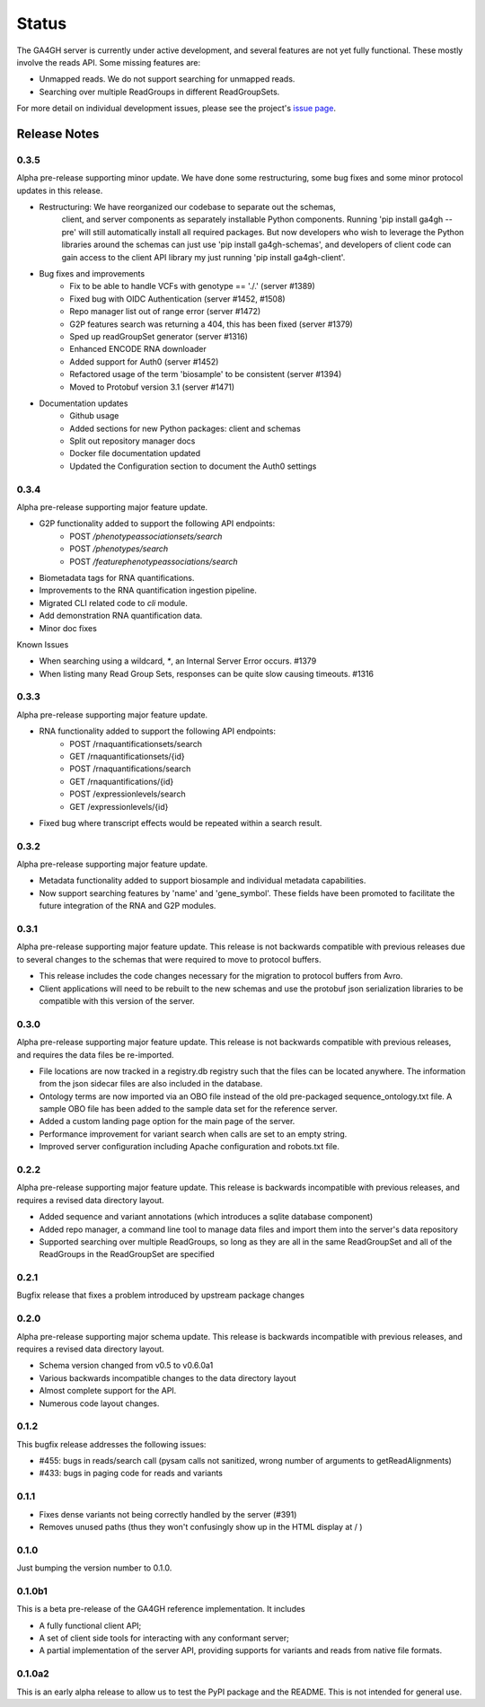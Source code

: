 .. _status:

------
Status
------

The GA4GH server is currently under active development, and several
features are not yet fully functional.  These mostly involve the
reads API. Some missing features are:

- Unmapped reads. We do not support searching for unmapped reads.

- Searching over multiple ReadGroups in different ReadGroupSets.

For more detail on individual development issues, please see the project's
`issue page <https://github.com/ga4gh/ga4gh-server/issues>`_.

+++++++++++++
Release Notes
+++++++++++++

*****
0.3.5
*****

Alpha pre-release supporting minor update. We have done some restructuring,
some bug fixes and some minor protocol updates in this release.

- Restructuring: We have reorganized our codebase to separate out the schemas,
   client, and server components as separately installable Python components.
   Running 'pip install ga4gh --pre' will still automatically install all
   required packages. But now developers who wish to leverage the Python
   libraries around the schemas can just use 'pip install ga4gh-schemas',
   and developers of client code can gain access to the client API library
   my just running 'pip install ga4gh-client'.
- Bug fixes and improvements
    - Fix to be able to handle VCFs with genotype == './.' (server #1389)
    - Fixed bug with OIDC Authentication (server #1452, #1508)
    - Repo manager list out of range error (server #1472)
    - G2P features search was returning a 404, this has been fixed 
      (server #1379)
    - Sped up readGroupSet generator (server #1316)
    - Enhanced ENCODE RNA downloader
    - Added support for Auth0 (server #1452)
    - Refactored usage of the term 'biosample' to be consistent 
      (server #1394)
    - Moved to Protobuf version 3.1 (server #1471)
- Documentation updates
    - Github usage
    - Added sections for new Python packages: client and schemas
    - Split out repository manager docs
    - Docker file documentation updated
    - Updated the Configuration section to document the Auth0 settings

*****
0.3.4
*****

Alpha pre-release supporting major feature update.

- G2P functionality added to support the following API endpoints:
   - POST `/phenotypeassociationsets/search`
   - POST `/phenotypes/search`
   - POST `/featurephenotypeassociations/search`
- Biometadata tags for RNA quantifications.
- Improvements to the RNA quantification ingestion pipeline.
- Migrated CLI related code to `cli` module.
- Add demonstration RNA quantification data.
- Minor doc fixes

Known Issues

- When searching using a wildcard, `*`, an Internal Server Error 
  occurs. #1379
- When listing many Read Group Sets, responses can be quite slow
  causing timeouts. #1316


*****
0.3.3
*****

Alpha pre-release supporting major feature update.

- RNA functionality added to support the following API endpoints:
   - POST /rnaquantificationsets/search
   - GET /rnaquantificationsets/{id}
   - POST /rnaquantifications/search
   - GET /rnaquantifications/{id}
   - POST /expressionlevels/search
   - GET /expressionlevels/{id}

- Fixed bug where transcript effects would be repeated within a 
  search result.


*****
0.3.2
*****

Alpha pre-release supporting major feature update.

- Metadata functionality added to support biosample and individual metadata
  capabilities.

- Now support searching features by 'name' and 'gene_symbol'. These fields
  have been promoted to facilitate the future integration of the RNA and
  G2P modules.


*****
0.3.1
*****

Alpha pre-release supporting major feature update. This release is not
backwards compatible with previous releases due to several changes to 
the schemas that were required to move to protocol buffers.

- This release includes the code changes necessary for the migration 
  to protocol buffers from Avro.

- Client applications will need to be rebuilt to the new schemas and 
  use the protobuf json serialization libraries to be compatible 
  with this version of the server. 


*****
0.3.0
*****

Alpha pre-release supporting major feature update. This release is not
backwards compatible with previous releases, and requires the data files
be re-imported.

- File locations are now tracked in a registry.db registry such that the
  files can be located anywhere. The information from the json sidecar
  files are also included in the database.

- Ontology terms are now imported via an OBO file instead of the old
  pre-packaged sequence_ontology.txt file. A sample OBO file has been
  added to the sample data set for the reference server.

- Added a custom landing page option for the main page of the server.

- Performance improvement for variant search when calls are set to an empty
  string.

- Improved server configuration including Apache configuration and
  robots.txt file.

*****
0.2.2
*****

Alpha pre-release supporting major feature update. This release is backwards
incompatible with previous releases, and requires a revised data directory
layout.

- Added sequence and variant annotations (which introduces a sqlite
  database component)

- Added repo manager, a command line tool to manage data files and
  import them into the server's data repository

- Supported searching over multiple ReadGroups, so long as they are
  all in the same ReadGroupSet and all of the ReadGroups in the
  ReadGroupSet are specified

*****
0.2.1
*****

Bugfix release that fixes a problem introduced by upstream package changes

*****
0.2.0
*****

Alpha pre-release supporting major schema update. This release is backwards
incompatible with previous releases, and requires a revised data directory
layout.

- Schema version changed from v0.5 to v0.6.0a1

- Various backwards incompatible changes to the data directory layout

- Almost complete support for the API.

- Numerous code layout changes.

*****
0.1.2
*****

This bugfix release addresses the following issues:

- #455: bugs in reads/search call (pysam calls not sanitized, wrong
  number of arguments to getReadAlignments)

- #433: bugs in paging code for reads and variants

*****
0.1.1
*****

- Fixes dense variants not being correctly handled by the server (#391)

- Removes unused paths (thus they won't confusingly show up in the HTML
  display at / )

*****
0.1.0
*****

Just bumping the version number to 0.1.0.

*******
0.1.0b1
*******

This is a beta pre-release of the GA4GH reference implementation. It includes

- A fully functional client API;

- A set of client side tools for interacting with any conformant server;

- A partial implementation of the server API, providing supports for variants and
  reads from native  file formats.


*******
0.1.0a2
*******

This is an early alpha release to allow us to test the PyPI package and
the README. This is not intended for general use.
